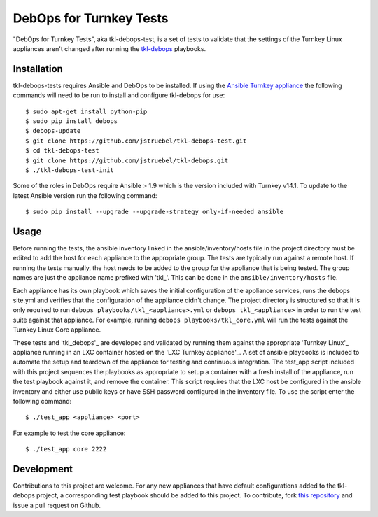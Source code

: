 DebOps for Turnkey Tests
========================

"DebOps for Turnkey Tests", aka tkl-debops-test, is a set of tests to
validate that the settings of the Turnkey Linux appliances aren't changed
after running the `tkl-debops`_ playbooks.

Installation
------------

tkl-debops-tests requires Ansible and DebOps to be installed.
If using the `Ansible Turnkey appliance`_ the following commands will need
to be run to install and configure tkl-debops for use::

    $ sudo apt-get install python-pip
    $ sudo pip install debops
    $ debops-update
    $ git clone https://github.com/jstruebel/tkl-debops-test.git
    $ cd tkl-debops-test
    $ git clone https://github.com/jstruebel/tkl-debops.git
    $ ./tkl-debops-test-init

Some of the roles in DebOps require Ansible > 1.9 which is the version included
with Turnkey v14.1. To update to the latest Ansible version run the following
command::

    $ sudo pip install --upgrade --upgrade-strategy only-if-needed ansible

Usage
-----

Before running the tests, the ansible inventory linked in the
ansible/inventory/hosts file in the project directory must be edited to
add the host for each appliance to the appropriate group. The tests are
typically run against a remote host. If running the tests manually, the
host needs to be added to the group for the appliance that is being tested.
The group names are just the appliance name prefixed with 'tkl_'. This can
be done in the ``ansible/inventory/hosts`` file.

Each appliance has its own playbook which saves the initial configuration of
the appliance services, runs the debops site.yml and verifies that the
configuration of the appliance didn't change. The project directory is
structured so that it is only required to run
``debops playbooks/tkl_<appliance>.yml`` or ``debops tkl_<appliance>``
in order to run the test suite against that appliance. For example, running
``debops playbooks/tkl_core.yml`` will run the tests against the Turnkey
Linux Core appliance.

These tests and 'tkl_debops'_ are developed and validated by running them against
the appropriate 'Turnkey Linux'_ appliance running in an LXC container hosted on
the 'LXC Turnkey appliance'_. A set of ansible playbooks is included to automate
the setup and teardown of the appliance for testing and continuous integration.
The test_app script included with this project sequences the playbooks as appropriate
to setup a container with a fresh install of the appliance, run the test playbook
against it, and remove the container. This script requires that the LXC host be
configured in the ansible inventory and either use public keys or have SSH password
configured in the inventory file. To use the script enter the following command::

    $ ./test_app <appliance> <port>

For example to test the core appliance::

    $ ./test_app core 2222

Development
-----------

Contributions to this project are welcome. For any new appliances that have
default configurations added to the tkl-debops project, a corresponding
test playbook should be added to this project.
To contribute, fork `this repository`_ and issue a pull request on Github.

.. _tkl-debops: https://github.com/jstruebel/tkl-debops
.. _Ansible Turnkey appliance: https://www.turnkeylinux.org/ansible
.. _this repository: https://github.com/jstruebel/tkl-debops-test
.. _Turnkey Linux: https://www.turnkeylinux.org
.. _LXC Turnkey appliance: https://www.turnkeylinux.org/lxc
